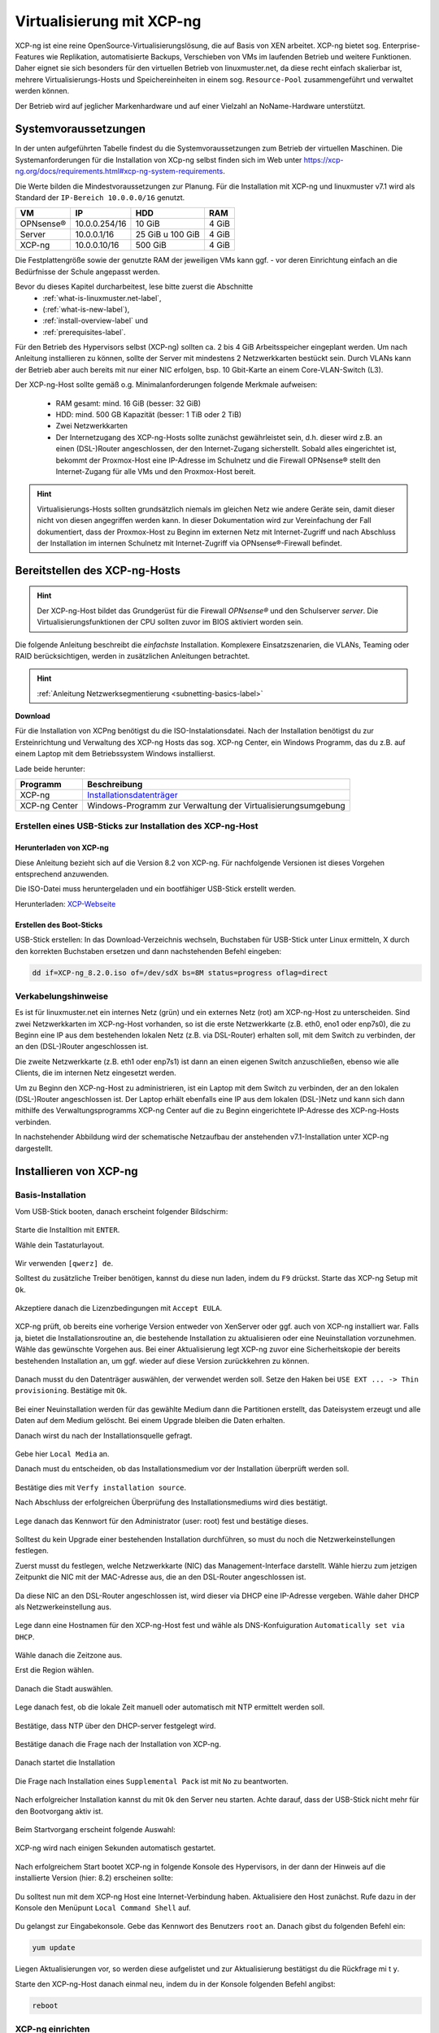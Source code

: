 .. _install-on-xen-label:

============================
 Virtualisierung mit XCP-ng
============================

.. sectionauthor:: `@cweikl <https://ask.linuxmuster.net/u/cweikl>`_,
		           `@MachtDochNix (pics) <https://ask.linuxmuster.net/u/MachtDochNix>`_

XCP-ng ist eine reine OpenSource-Virtualisierungslösung, die auf Basis von XEN arbeitet. XCP-ng bietet sog. Enterprise-Features wie Replikation, automatisierte Backups, Verschieben von VMs im laufenden Betrieb und weitere Funktionen. Daher eignet sie sich besonders für den virtuellen Betrieb von linuxmuster.net, da diese recht einfach skalierbar ist, mehrere Virtualisierungs-Hosts und Speichereinheiten in einem sog. ``Resource-Pool`` zusammengeführt und verwaltet werden können.

Der Betrieb wird auf jeglicher Markenhardware und auf einer Vielzahl an NoName-Hardware unterstützt.

Systemvoraussetzungen
=====================

In der unten aufgeführten Tabelle findest du die Systemvoraussetzungen zum Betrieb der virtuellen Maschinen. Die Systemanforderungen für die Installation von XCp-ng selbst finden sich im Web unter https://xcp-ng.org/docs/requirements.html#xcp-ng-system-requirements.

Die Werte bilden die Mindestvoraussetzungen zur Planung. Für die Installation mit XCP-ng und linuxmuster v7.1 wird als Standard der ``IP-Bereich 10.0.0.0/16`` genutzt.

============ ============= ================ =====
VM           IP            HDD              RAM
============ ============= ================ =====
OPNsense®    10.0.0.254/16 10 GiB           4 GiB
Server       10.0.0.1/16   25 GiB u 100 GiB 4 GiB
XCP-ng       10.0.0.10/16  500 GiB          4 GiB
============ ============= ================ =====

Die Festplattengröße sowie der genutzte RAM der jeweiligen VMs kann ggf. - vor deren Einrichtung einfach an die Bedürfnisse der Schule angepasst werden.

Bevor du dieses Kapitel durcharbeitest, lese bitte zuerst die Abschnitte
  + :ref:`what-is-linuxmuster.net-label`,
  + (:ref:`what-is-new-label`),
  +  :ref:`install-overview-label` und
  +  :ref:`prerequisites-label`.

Für den Betrieb des Hypervisors selbst (XCP-ng) sollten ca. 2 bis 4 GiB Arbeitsspeicher eingeplant werden. Um nach Anleitung installieren zu können, sollte der Server mit mindestens 2 Netzwerkkarten bestückt sein. Durch VLANs kann der Betrieb aber auch bereits mit nur einer NIC erfolgen, bsp. 10 Gbit-Karte an einem Core-VLAN-Switch (L3).

Der XCP-ng-Host sollte gemäß o.g. Minimalanforderungen folgende Merkmale aufweisen:

  * RAM gesamt: mind. 16 GiB (besser: 32 GiB)
  * HDD: mind. 500 GB Kapazität (besser: 1 TiB oder 2 TiB)
  * Zwei Netzwerkkarten
  * Der Internetzugang des XCP-ng-Hosts sollte zunächst gewährleistet sein, d.h. dieser wird z.B. an einen (DSL-)Router angeschlossen, der den Internet-Zugang sicherstellt. Sobald alles eingerichtet ist, bekommt der Proxmox-Host eine IP-Adresse im Schulnetz und die Firewall OPNsense® stellt den Internet-Zugang für alle VMs und den Proxmox-Host bereit.

.. hint::

   Virtualisierungs-Hosts sollten grundsätzlich niemals im gleichen Netz wie andere Geräte sein, damit dieser nicht von diesen angegriffen werden kann. In dieser Dokumentation wird zur Vereinfachung der Fall dokumentiert, dass der Proxmox-Host zu Beginn im externen Netz mit Internet-Zugriff und nach Abschluss der Installation im internen Schulnetz mit Internet-Zugriff via OPNsense®-Firewall befindet.

Bereitstellen des XCP-ng-Hosts
==============================

.. hint::

   Der XCP-ng-Host bildet das Grundgerüst für die Firewall *OPNsense®* und
   den Schulserver *server*. Die Virtualisierungsfunktionen der CPU sollten
   zuvor im BIOS aktiviert worden sein.

Die folgende Anleitung beschreibt die *einfachste* Installation. Komplexere Einsatzszenarien, die VLANs, Teaming oder RAID berücksichtigen, werden in zusätzlichen Anleitungen betrachtet.

.. hint::

   :ref:`Anleitung Netzwerksegmentierung <subnetting-basics-label>` 

**Download**

Für die Installation von XCPng benötigst du die ISO-Instalationsdatei. Nach der Installation benötigst du zur Ersteinrichtung und Verwaltung des XCP-ng Hosts das sog. XCP-ng Center, ein Windows Programm, das du z.B. auf einem Laptop mit dem Betriebssystem Windows installierst.

Lade beide herunter:

+--------------------+----------------------------------------------------------------------+
| Programm           | Beschreibung                                                         | 
+====================+======================================================================+
| XCP-ng             | `Installationsdatenträger <https://xcp-ng.org/#easy-to-install>`_    | 
+--------------------+----------------------------------------------------------------------+
| XCP-ng Center      | Windows-Programm zur Verwaltung der Virtualisierungsumgebung         |                             
+--------------------+----------------------------------------------------------------------+

.. _XCP-ngCenter: https://github.com/cocoon/xenadmin/releases/download/20.11.00.3/XCP-ng-Center_20.11.00.3.msi


Erstellen eines USB-Sticks zur Installation des XCP-ng-Host
-----------------------------------------------------------

Herunterladen von XCP-ng
^^^^^^^^^^^^^^^^^^^^^^^^

Diese Anleitung bezieht sich auf die Version 8.2 von XCP-ng. Für nachfolgende Versionen ist dieses Vorgehen entsprechend anzuwenden.

Die ISO-Datei muss heruntergeladen und ein bootfähiger USB-Stick erstellt werden.

Herunterladen: XCP-Webseite_

.. _XCP-Webseite: https://xcp-ng.org/#easy-to-install

Erstellen des Boot-Sticks
^^^^^^^^^^^^^^^^^^^^^^^^^

USB-Stick erstellen: In das Download-Verzeichnis wechseln, Buchstaben für USB-Stick unter Linux ermitteln, X durch den korrekten Buchstaben ersetzen und dann nachstehenden Befehl eingeben:

.. code::
 
   dd if=XCP-ng_8.2.0.iso of=/dev/sdX bs=8M status=progress oflag=direct

Verkabelungshinweise
--------------------

Es ist für linuxmuster.net ein internes Netz (grün) und ein externes Netz (rot) am XCP-ng-Host zu unterscheiden.  Sind zwei Netzwerkkarten im XCP-ng-Host vorhanden, so ist die erste Netzwerkkarte (z.B. eth0, eno1 oder enp7s0), die zu Beginn eine IP aus dem bestehenden lokalen Netz (z.B. via DSL-Router) erhalten soll, mit dem Switch zu verbinden, der an den (DSL-)Router angeschlossen ist.

Die zweite Netzwerkkarte (z.B. eth1 oder enp7s1) ist dann an einen eigenen Switch anzuschließen, ebenso wie alle Clients, die im internen Netz eingesetzt werden.

Um zu Beginn den XCP-ng-Host zu administrieren, ist ein Laptop mit dem Switch zu verbinden, der an den lokalen (DSL-)Router angeschlossen ist. Der Laptop erhält ebenfalls eine IP aus dem lokalen (DSL-)Netz und kann sich dann mithilfe des Verwaltungsprogramms XCP-ng Center auf die zu Beginn eingerichtete IP-Adresse des XCP-ng-Hosts verbinden.

In nachstehender Abbildung wird der schematische Netzaufbau der anstehenden v7.1-Installation unter XCP-ng dargestellt.

.. figure:: media/01_install-on-xcp-ng_network-sketch.png
   :align: center
   :alt: Netzwerkübersicht

Installieren von XCP-ng
=======================

Basis-Installation
------------------

Vom USB-Stick booten, danach erscheint folgender Bildschirm:

.. figure:: media/02_install-on-xcp-ng_boot-screen.png
   :align: center
   :alt: Schritt 1 der Installation des XCP-ng Servers

Starte die Installtion mit ``ENTER``.

Wähle dein Tastaturlayout.

.. figure:: media/03_install-on-xcp-ng_select-keymap.png
   :align: center
   :alt: Schritt 2 der Installation des XCP-ng Servers

Wir verwenden ``[qwerz] de``.

Solltest du zusätzliche Treiber benötigen, kannst du diese nun laden, indem du ``F9`` drückst. Starte das XCP-ng Setup mit ``Ok``.

.. figure:: media/04_install-on-xcp-ng_welcome-setup.png
   :align: center
   :alt: Schritt 3 der Installation des XCP-ng Servers

Akzeptiere danach die Lizenzbedingungen mit ``Accept EULA``.

.. figure:: media/05_install-on-xcp-ng_license-agreement.png
   :align: center
   :alt: Schritt 4 der Installation des XCP-ng Servers

XCP-ng prüft, ob bereits eine vorherige Version entweder von XenServer oder ggf. auch von XCP-ng installiert war. Falls ja, bietet die Installationsroutine an, die bestehende Installation zu aktualisieren oder eine Neuinstallation vorzunehmen. Wähle das gewünschte Vorgehen aus. Bei einer Aktualisierung legt XCP-ng zuvor eine Sicherheitskopie der bereits bestehenden Installation an, um ggf. wieder auf diese Version zurückkehren zu können. 

.. figure:: media/06_install-on-xcp-ng_upgrade-or-clean-installation.png
   :align: center
   :alt: Schritt 5 der Installation des XCP-ng Servers

Danach musst du den Datenträger auswählen, der verwendet werden soll. Setze den Haken bei ``USE EXT ... -> Thin provisioning``. Bestätige mit ``Ok``.

.. figure:: media/07_install-on-xcp-ng_virtual-machine-storage.png
   :align: center
   :alt: Schritt 6 der Installation des XCP-ng Servers

Bei einer Neuinstallation werden für das gewählte Medium dann die Partitionen erstellt, das Dateisystem erzeugt und alle Daten auf dem Medium gelöscht. Bei einem Upgrade bleiben die Daten erhalten.

Danach wirst du nach der Installationsquelle gefragt.

.. figure:: media/08_install-on-xcp-ng_installation-source.png
   :align: center
   :alt: Schritt 7 der Installation des XCP-ng Servers

Gebe hier ``Local Media`` an.

Danach must du entscheiden, ob das Installationsmedium vor der Installation überprüft werden soll.

.. figure:: media/09_installation-on-xcp-ng_verify-installation-source.png
   :align: center
   :alt: Schritt 8 der Installation des XCP-ng Servers

Bestätige dies mit ``Verfy installation source``.

Nach Abschluss der erfolgreichen Überprüfung des Installationsmediums wird dies bestätigt.

.. figure:: media/10_installation-on-xcp-ng_verification.png
   :align: center
   :alt: Schritt 9 der Installation des XCP-ng Servers

Lege danach das Kennwort für den Administrator (user: root) fest und bestätige dieses.

.. figure:: media/11_installation-on-xcp-ng_set-password.png
   :align: center
   :alt: Schritt 10 der Installation des XCP-ng Servers

Solltest du kein Upgrade einer bestehenden Installation durchführen, so must du noch die Netzwerkeinstellungen festlegen.

Zuerst musst du festlegen, welche Netzwerkkarte (NIC) das Management-Interface darstellt. Wähle hierzu zum jetzigen Zeitpunkt die NIC mit der MAC-Adresse aus, die an den DSL-Router angeschlossen ist.

.. figure:: media/12a_xcp-ng-install_networking.png
   :align: center
   :alt: Schritt 11 der Installation des XCP-ng Servers

Da diese NIC an den DSL-Router angeschlossen ist, wird dieser via DHCP eine IP-Adresse vergeben. Wähle daher DHCP als Netzwerkeinstellung aus.

.. figure:: media/12b_xcp-ng-install_networking.png
   :align: center
   :alt: Schritt 12 der Installation des XCP-ng Servers

Lege dann eine Hostnamen für den XCP-ng-Host fest und wähle als DNS-Konfuiguration ``Automatically set via DHCP``.

.. figure:: media/13_xcp-ng-install_host_dns_configuration.png
   :align: center
   :alt: Schritt 13 der Installation des XCP-ng Servers

Wähle danach die Zeitzone aus.

Erst die Region wählen.

.. figure:: media/14_install-on-xcp-ng_select-time-zone-area.png
   :align: center
   :alt: Schritt 14 der Installation des XCP-ng Servers

Danach die Stadt auswählen.

.. figure:: media/15_install-on-xcp-ng_select-time-zone.png
   :align: center
   :alt: Schritt 15 der Installation des XCP-ng Servers

Lege danach fest, ob die lokale Zeit manuell oder automatisch mit NTP ermittelt werden soll.

.. figure:: media/16_install-on-xcp-ng_select-local-time.png
   :align: center
   :alt: Schritt 16 der Installation des XCP-ng Servers

Bestätige, dass NTP über den DHCP-server festgelegt wird.

.. figure:: media/16b_install-on-xcp-ng_select-local-time.png
   :align: center
   :alt: Schritt 17 der Installation des XCP-ng Servers

Bestätige danach die Frage nach der Installation von XCP-ng.

.. figure:: media/17_install-on-xcp-ng_confirm-installation.png
   :align: center
   :alt: Schritt 18 der Installation des XCP-ng Servers

Danach startet die Installation

.. figure:: media/18_install-on-xcp-ng_preparing-for-installation.png
   :align: center
   :alt: Schritt 18 der Installation des XCP-ng Servers

Die Frage nach Installation eines ``Supplemental Pack`` ist mit ``No`` zu beantworten.

.. figure:: media/19_install-on-xcp-ng_supplemental-packs.png
   :align: center
   :alt: Schritt 20 der Installation des XCP-ng Servers

Nach erfolgreicher Installation kannst du mit ``Ok`` den Server neu starten.
Achte darauf, dass der USB-Stick nicht mehr für den Bootvorgang aktiv ist.

.. figure:: media/20_install-on-xcp-ng_installation-completion.png
   :align: center
   :alt: Schritt 21 der Installation des XCP-ng Servers

Beim Startvorgang erscheint folgende Auswahl:

.. figure:: media/21_install-on-xcp-ng_grub-bootloader.png
   :align: center
   :alt: Schritt 22 der Installation des XCP-ng Servers

XCP-ng wird nach einigen Sekunden automatisch gestartet.

.. figure:: media/22_install-on-xcp-ng_boot-screen.png
   :align: center
   :alt: Schritt 23 der Installation des XCP-ng Servers

Nach erfolgreichem Start bootet XCP-ng in folgende Konsole des Hypervisors, in der dann der Hinweis auf die installierte Version (hier: 8.2) erscheinen sollte:

.. figure:: media/23_xcp-ng-konsole_hypervisor.png
   :align: center
   :alt: Schritt 24 der Installation des XCP-ng Servers

Du solltest nun mit dem XCP-ng Host eine Internet-Verbindung haben. Aktualisiere den Host zunächst. Rufe dazu in der Konsole den Menüpunt ``Local Command Shell`` auf.

.. figure:: media/23b_xcp-ng-konsole_hypervisor.png
   :align: center
   :alt: Schritt 25 der Installation des XCP-ng Servers

Du gelangst zur Eingabekonsole. Gebe das Kennwort des Benutzers ``root`` an. Danach gibst du folgenden Befehl ein:

.. code::

  yum update

Liegen Aktualisierungen vor, so werden diese aufgelistet und zur Aktualisierung bestätigst du die Rückfrage mi t ``y``.

Starte den XCP-ng-Host danach einmal neu, indem du in der Konsole folgenden Befehl angibst:

.. code::

   reboot


XCP-ng einrichten
-----------------

Für die Administration deines XCP-ng-Hosts benötigst du nun, einen Windows-Rechner lokalen Netzwerk auf dem das Programm ``XCP-ng Center`` installiert ist. Hiermit kannst du die gesamte Virtualisierungsumgebung administrieren und linuxmuster v7.1 installieren.

XCP-ng Center unter Windows installieren
^^^^^^^^^^^^^^^^^^^^^^^^^^^^^^^^^^^^^^^^

Installiere das Programm (siehe ``Downloads-Links``) durch einen Rechtsklick auf die MSI-Datei auf dem Windows-Rechner und  wähle dann ``Als Administrator ausführen`` aus.

.. figure:: media/25_xcp-ng-admin_execute-as-administrator.png
   :align: center
   :alt: Installation XCP-ng Center

Bestätige die Rückfrage mit ``Ja``

.. figure:: media/26_xcp-ng-admin_confirm.execution-of-xcp-ng-center.png
   :align: center
   :alt: 2. Teil: Installation XCP-ng Center

Rufe nach erfolgreicher Installation das Programm ``XCP-ng Center`` auf.

Wähle hier den Menüpunkt ``Add New Server`` und gebe die bei der Installation vergebene IP-Adresse des XCP-Hosts sowie die Benutzerdaten an.

.. figure:: media/27_xcp-ng-admin_add_new_server.png
   :align: center
   :alt: 3. Teil: Hinzufügen des XCP-ng-Hosts

Netzwerk einrichten
^^^^^^^^^^^^^^^^^^^

Jetzt muss das Netzwerk eingerichtet werden. Notiere dir hierzu die Bezeichnungen und MAC-Adressen der eingebauten Netzwerkkarten. Diese findest du unter der Reiterkarte ``NICs``. Die Netzwerkkarte, die die Verbindung zum Internet übernehmen soll, wird später dem Netzwerk ``Red``, diejenige für das interne Schulungsnetz dem Netzwerk ``Green`` und die dritte Netzwerkkarte (sofern vorhanden) für das WLAN - dem Netzwerk ``Blue`` zugeordnet.

Damit dies korrekt erfolgt, ist es wichtig zu wissen, wie NIC 0,1,2 physikalisch angeschlossen sind
und welche MAC-Adressen diese aufweisen. Anhand der Informationen erfolgt dann im folgenden Schritt
die Zuordnung der Netze (vSwitche).

Wähle nun für den XCP-ng-Host die Reiterkarte ``Networking`` aus.

.. figure:: media/28_xcp-ng-host_networking.png
   :align: center
   :alt: 4. Teil: Netzwerke einrichten

Wähle das erste Netwerk ``Network 0`` aus, prüfe die Zuordnung der Netzwerkkarte (MAC-Adresse und physikalische Verkabelung beachten). Es sollte diejenige NIC diesem vSwitch zugewiesen sein, die die Verbindung in das externe Netz steuert. In der Abb. ist dies NIC0, die dem Network0 zugeordnet ist. Der Name des vSwitches Network0 wird nun geändert. Klicke dazu auf ``Properties`` und ändere den Namen für das Netzwerk in ``RED``.

Führe diese Schritte ebenfalls für die weiteren Netze (BLUE - WLAN Netz und GRENN - internes Netz) aus und ändere die Namen auf ``BLUE`` und ``GREEN``. In der Abb. ist NIC1 dem vSwitch Network1 zugeordnet und so verkabelt, dass hiermit das interne Netzwerk angesteuert wird, so dass dieses nun mit dem Namen ``GREEN`` anzugeben ist.


Vorbereiten des ISO-Speichers
=============================

Um die v7.1 zu installieren, müssen zwei virtuelle Maschinen angelegt werden. OPNSense und Ubuntu Server 18.04 LTS werden in die VMs installiert.
Dazu ist es erforderlich, dass du die ISO-Images für OPNSense und Ubuntu Server 18.04 LTS auf den Windows-PC, mit dem du den XCP-ng-Hypervisor verwaltest, lädst. Im Anschluss erstelst du einen ISO Speicher (ISO SR) auf dem XCP-ng Host und lädst die beiden ISO-Dateien dorthin.


OPNsense
--------

Lade daher die Datei zunächst auf deinen PC/Laptop herunter, entpacke die Datei und lade diese ann auf den ISO-Datenspeicher von Proxmox hoch.

Lade mit dem Windows PC die ``OPNSense`` herunter und entpacke die Datei: 

.. code::

  https://mirror.informatik.hs-fulda.de/opnsense/releases/21.7/OPNsense-21.7.1-OpenSSL-dvd-amd64.iso.bz2

Entpacke die Datei, so dass eine ISO-Datei vorliegt.

Ubuntu Server
-------------

Lade die ISO-Datei für Ubuntu Server 18.04.6 LTS lokal auf deinen PC/Laptop:

.. code::
   
   https://releases.ubuntu.com/bionic/ubuntu-18.04.6-live-server-amd64.iso

Sind beide ISO Images lokal auf dem Windows-PC verfügbar, nun richtest du den ISO-SR auf dem XCP-ng-Host ein.

ISO SR anlegen
--------------

Für XCP-ng benötigst du einen externen Speicher z.B. ein NAS, auf dem eine NFS-Freigabe oder eine SMB-Freigabe für den XCP-ng Host erstellt wurde und auf die der Host zugreifen kann.

Als Beispiel wird nachstehend die Einbindung eines NFS-Share als ISO-Repository beschrieben.
Du richtest vorab auf dem NAS-Speicher eine NFS-Freigabe ein, so dass der XCP-ng Host hierauf zugreifen kann.

Dies kann auf dem NFS-Speicher so umgesetzt werden, wie z.B. nachstehend dargestellt (am Beispiel eines NAS von Qnap):

1. NFS-Share einrichten


.. figure:: media/29_01-xcp-ng_new-iso-storage-nfs-share.png
   :align: center
   :alt: NAS: Create NFS Share

2. Rechts für das NFS-Share festlegen

.. figure:: media/29_02-xcp-ng_new-iso-storage-nfs-share-permissions.png
   :align: center
   :alt: NAS: NFS Share - set permissions

Jetzt bindest du diesen NFS-ISO Speicher in XCP-ng ein. Um den Speicher für ISO-Images in XCP-ng anzulegen, klickst du auf den XCP-ng Host und klickst den Button ``New Storage``.

Danach wählst du in dem Fenster ``ISO Library -> NFS ISO``.

.. figure:: media/29_03-xcp-ng_new-iso-storage1.png
   :align: center
   :alt: New NFS ISO storage

Lege eine Bezeichnung für das ISO-Repository fest:

.. figure:: media/29_04-xcp-ng_new-iso-storage2.png
   :align: center
   :alt: New NFS ISO storage - name

Nachdem du ``Next`` gewählt hast, gibst du die IP-Adresse und deen Freigabename des NFS-Share sowie das unterstützte NFS-Protokoll an:

.. figure:: media/29_05-xcp-ng_new-iso-storage3.png
   :align: center
   :alt: New NFS ISO storage - location

Nachdem du mit ``Finish`` den vorgang bestätigst hast, erscheint der neue NFS ISO Speicher link in der Liste:

.. figure:: media/29_06-xcp-ng_new-iso-storage4.png
   :align: center
   :alt: New NFS ISO storage added

ISO Images auf den SR legen
---------------------------

Die heruntergeladenen ISO Images musst du nun auf den NFS ISO Speicher hinzufügen.

Rufe im Browser die Adresse deines NAS-Geräts auf und lade die beiden ISO-Dateien in das Verzeichnis, das du zuvor für diese NFS-Freigabe angelegt hast.

Nach Abschluss des Uploads markierst du links im Menü des XCP-ng Center die ISO library und rechts klickst du oben auf die Reiterkarte ``Storage``. Es werden die dann die bereitgestellten ISO-Dateien angezeigt.

Wie z.B. hier:

.. figure:: media/29_07-xcp-ng_new-iso-storage5.png
   :align: center
   :alt: New NFS ISO files added

Jetzt kannst du die VMs vorbereiten.


Vorbereiten der Virtuellen Maschinen
====================================

Anlegen der VM für OPNsense
---------------------------

Um für die OPNsense Firewall eine VM anzulegen, wählst du im XCP-ng Center oben im Menü den Button ``New VM``.

Danach wählst als Template ``Other Instal Media``.

.. figure:: media/29_xcp-ng-_new-vm-opnsense1.png
   :align: center
   :alt: New VM: OPNsense 1

Lege einen Namen für die neue VM fest.

.. figure:: media/30_xcp-ng-_new-vm-opnsense2.png
   :align: center
   :alt: New VM: OPNsense 2

Wähle danach das Installations-Medium aus ``DVD Drive 0``

.. figure:: media/31_xcp-ng-_new-vm-opnsense3.png
   :align: center
   :alt: New VM: OPNsense 3

Mit ``Next`` gelangst du zur Angabe, auf welchem Virtualisierungs-Host die VM laufen soll. Dies ist der zuvor eingerichtete Host.

.. figure:: media/32_xcp-ng-_new-vm-opnsense4.png
   :align: center
   :alt: New VM: OPNsense 4

Danach gibst du die vCPUs an sowie den Speicher, der der VM zugeordnet werden soll.

.. figure:: media/33_xcp-ng-_new-vm-opnsense5.png
   :align: center
   :alt: New VM: OPNsense 5

Danach wird die Grafikeinheit abgefragt und dann kommst du zur Angabe des Festplattenspeichers. Füge hier mit ``Add`` eine HDD mit 10 GiB für OPNsense hinzu.

.. figure:: media/34_xcp-ng-_new-vm-opnsense6.png
   :align: center
   :alt: New VM: OPNsense 6

Danach gibst zu mind. zwei Netzwerkkarten an. Welchem Netzwerk diese zugeordnet sind, siehst Du in der Spalte Network. Hier escheinen die Bezeichnungen, die die zuvor bei der Einrichtung des XCP-ng Hosts angepasst hast.

.. figure:: media/35_xcp-ng-_new-vm-opnsense7.png
   :align: center
   :alt: New VM: OPNsense 7

Zum Abschluss siehst du alle Einstellungen nochmals im Überblick und kannst ggf. bei erforderlichen Änderungen nochmals zurückgehen.

.. figure:: media/36_xcp-ng-_new-vm-opnsense8.png
   :align: center
   :alt: New VM: OPNsense 8

Deaktiviere die Option ``Start the new VM automatically`` bevor du die Anlage der neuen VM mit dem Button ``Create Now`` bestätigst.

Nach erfolreicher Anlage der neuen VM siehst du diese im XCP-ng Center dem Host zugeordnet.

.. figure:: media/37_xcp-ng-_new-vm-opnsense9.png
   :align: center
   :alt: New VM: OPNsense 9

Kontrolliere die Einstellungen für die VM nochmals anhand der Reiterkarten ``Memory``, ``Storage`` und ``Networking``. 

Für die Installation von OPNsense must du noch die ISO-Datei, die auf dem NFS ISO Repository liegt als DVD einbinden und die Boot-Reihenfolge so ändern, dass die VM von CD/DVD bootet.

Markiere die VM und klicke auf die Reiterkarte ``Console``. Klicke auf das Drop-down menü des ``DVD Drive 1``.

.. figure:: media/38_xcp-ng-_new-vm-opnsense10.png
   :align: center
   :alt: New VM: OPNsense 10

Um die Boot-Reihenfolge zu ändern, klickst du auf die Reiterkarte ``General``. Danach klickst du auf ``Properties`` und wählst links in der Liste den Eintrag ``Boot Options`` aus. Rechts im Fenster änderst du die Boot order so, dass DVD-Drive an oberster Stelle steht.

.. figure:: media/39_xcp-ng-_new-vm-opnsense11.png
   :align: center
   :alt: New VM: OPNsense 11

Mit ``Ok`` bestätigst du den Vorgang.

Die eigentliche Installation von OPNsense in der VM folgt später und ist hier dokumentiert :ref:`install-from-scratch-label`


Anlegen der VM für linuxmuster server
-------------------------------------

Um für die den linuxmuster.net Server v7.1 eine VM anzulegen, wählst du im XCP-ng Center oben im Menü den Button ``New VM``.

1. Danach wählst du als Template ``Ubuntu Bionic Beaver 18.04`` aus.
2. Lege einen Namen für die neue VM fest (z.B. lmn71.server.
3. Wähle danach das Installations-Medium aus. Klicke auf das Dropdown-Menü von ``DVD Drive 0`` und wähle hier aus dem vorher angelegten NFS ISO library die Ubuntu Server 18.04 LTS ISO-Datei aus.
4. Mit ``Next`` gelangst du zur Angabe, auf welchem Virtualisierungs-Host die VM laufen soll. Dies ist der zuvor eingerichtete Host.
5. Danach gibst du die vCPUs an sowie den Speicher, der der VM zugeordnet werden soll.
6. Danach wird die Grafikeinheit abgefragt. Danach kommst du zur Angabe des Festplattenspeichers. Füge hier mit ``Add`` zwei HDDs hinzu: Eine mit 25 GiB und eine mit 100 GiB.

.. figure:: media/40_xcp-ng-_new-vm-server-hdd.png
   :align: center
   :alt: New VM: Server HDDs

7. Danach gibst eine Netzwerkkarten an. Welchem Netzwerk diese zugeordnet sind, siehst Du in der Spalte Network. Hier escheinen die Bezeichnungen, die die zuvor bei der Einrichtung des XCP-ng Hosts angepasst hast. Für den Server muss hier ``GREEN`` stehen.

Zum Abschluss siehst du alle Einstellungen nochmals im Überblick und kannst ggf. bei erforderlichen Änderungen nochmals zurückgehen.

.. figure:: media/41_xcp-ng-_new-vm-server-overview.png
   :align: center
   :alt: New VM: Server overview

Deaktiviere die Option ``Start the new VM automatically`` bevor du die Anlage der neuen VM mit dem Button ``Create Now`` bestätigst.

Nach erfolreicher Anlage der neuen VM siehst du diese im XCP-ng Center dem Host zugeordnet.

.. figure:: media/37_xcp-ng-_new-vm-opnsense9.png
   :align: center
   :alt: New VM: OPNsense 9

Kontrolliere die Einstellungen für die VM nochmals anhand der Reiterkarten ``Memory``, ``Storage`` und ``Networking``.

Um die Boot-Reihenfolge zu ändern, klickst du auf die Reiterkarte ``General``. Danach klickst du auf ``Properties`` und wählst links in der Liste den Eintrag ``Boot Options`` aus. Rechts im Fenster änderst du die Boot order so, dass DVD-Drive an oberster Stelle steht.

.. figure:: media/39_xcp-ng-_new-vm-opnsense11.png
   :align: center
   :alt: New VM: OPNsense 11

Mit ``Ok`` bestätigst du den Vorgang.

Die eigentliche Installation des Servers in der VM ist hier dokumentiert :ref:`install-from-scratch-label`










